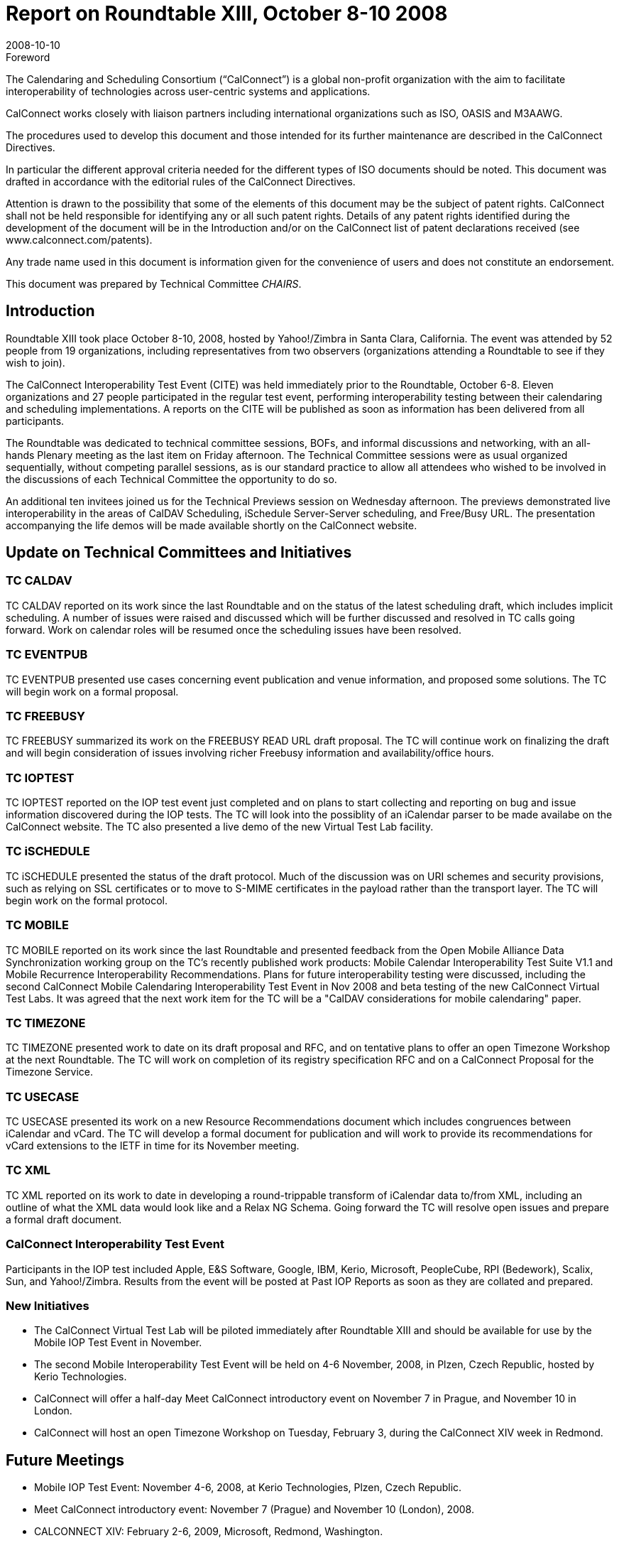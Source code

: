 = Report on Roundtable XIII, October 8-10 2008
:docnumber: 0811
:copyright-year: 2008
:language: en
:doctype: administrative
:edition: 1
:status: published
:revdate: 2008-10-10
:published-date: 2008-10-10
:technical-committee: CHAIRS
:mn-document-class: csd
:mn-output-extensions: xml,html,pdf,rxl
:local-cache-only:
:data-uri-image:

.Foreword
The Calendaring and Scheduling Consortium ("`CalConnect`") is a global non-profit
organization with the aim to facilitate interoperability of technologies across
user-centric systems and applications.

CalConnect works closely with liaison partners including international
organizations such as ISO, OASIS and M3AAWG.

The procedures used to develop this document and those intended for its further
maintenance are described in the CalConnect Directives.

In particular the different approval criteria needed for the different types of
ISO documents should be noted. This document was drafted in accordance with the
editorial rules of the CalConnect Directives.

Attention is drawn to the possibility that some of the elements of this
document may be the subject of patent rights. CalConnect shall not be held responsible
for identifying any or all such patent rights. Details of any patent rights
identified during the development of the document will be in the Introduction
and/or on the CalConnect list of patent declarations received (see
www.calconnect.com/patents).

Any trade name used in this document is information given for the convenience
of users and does not constitute an endorsement.

This document was prepared by Technical Committee _{technical-committee}_.

== Introduction

Roundtable XIII took place October 8-10, 2008, hosted by Yahoo!/Zimbra in Santa Clara,
California. The event was attended by 52 people from 19 organizations, including representatives
from two observers (organizations attending a Roundtable to see if they wish to join).

The CalConnect Interoperability Test Event (CITE) was held immediately prior to the Roundtable,
October 6-8. Eleven organizations and 27 people participated in the regular test event, performing
interoperability testing between their calendaring and scheduling implementations. A reports on
the CITE will be published as soon as information has been delivered from all participants.

The Roundtable was dedicated to technical committee sessions, BOFs, and informal discussions
and networking, with an all-hands Plenary meeting as the last item on Friday afternoon. The
Technical Committee sessions were as usual organized sequentially, without competing parallel
sessions, as is our standard practice to allow all attendees who wished to be involved in the
discussions of each Technical Committee the opportunity to do so.

An additional ten invitees joined us for the Technical Previews session on Wednesday afternoon.
The previews demonstrated live interoperability in the areas of CalDAV Scheduling, iSchedule
Server-Server scheduling, and Free/Busy URL. The presentation accompanying the life demos
will be made available shortly on the CalConnect website.

== Update on Technical Committees and Initiatives

=== TC CALDAV

TC CALDAV reported on its work since the last Roundtable and on the status of
the latest scheduling draft, which includes implicit scheduling. A number of issues were raised and
discussed which will be further discussed and resolved in TC calls going forward. Work on
calendar roles will be resumed once the scheduling issues have been resolved.

=== TC EVENTPUB

TC EVENTPUB presented use cases concerning event publication and venue
information, and proposed some solutions. The TC will begin work on a formal proposal.

=== TC FREEBUSY

TC FREEBUSY summarized its work on the FREEBUSY READ URL draft
proposal. The TC will continue work on finalizing the draft and will begin consideration of issues
involving richer Freebusy information and availability/office hours.

=== TC IOPTEST

TC IOPTEST reported on the IOP test event just completed and on plans to start
collecting and reporting on bug and issue information discovered during the IOP tests. The TC
will look into the possiblity of an iCalendar parser to be made availabe on the CalConnect
website. The TC also presented a live demo of the new Virtual Test Lab facility.

=== TC iSCHEDULE

TC iSCHEDULE presented the status of the draft protocol. Much of the
discussion was on URI schemes and security provisions, such as relying on SSL certificates or to
move to S-MIME certificates in the payload rather than the transport layer. The TC will begin
work on the formal protocol.

=== TC MOBILE

TC MOBILE reported on its work since the last Roundtable and presented
feedback from the Open Mobile Alliance Data Synchronization working group on the TC's
recently published work products: Mobile Calendar Interoperability Test Suite V1.1 and Mobile
Recurrence Interoperability Recommendations. Plans for future interoperability testing were
discussed, including the second CalConnect Mobile Calendaring Interoperability Test Event in
Nov 2008 and beta testing of the new CalConnect Virtual Test Labs. It was agreed that the next
work item for the TC will be a "CalDAV considerations for mobile calendaring" paper.

=== TC TIMEZONE

TC TIMEZONE presented work to date on its draft proposal and RFC, and on
tentative plans to offer an open Timezone Workshop at the next Roundtable. The TC will work on
completion of its registry specification RFC and on a CalConnect Proposal for the Timezone
Service.

=== TC USECASE

TC USECASE presented its work on a new Resource Recommendations
document which includes congruences between iCalendar and vCard. The TC will develop a
formal document for publication and will work to provide its recommendations for vCard
extensions to the IETF in time for its November meeting.

=== TC XML

TC XML reported on its work to date in developing a round-trippable transform of
iCalendar data to/from XML, including an outline of what the XML data would look like and a
Relax NG Schema. Going forward the TC will resolve open issues and prepare a formal draft
document.

=== CalConnect Interoperability Test Event

Participants in the IOP test included
Apple, E&S Software, Google, IBM, Kerio, Microsoft, PeopleCube, RPI (Bedework), Scalix, Sun,
and Yahoo!/Zimbra. Results from the event will be posted at Past IOP Reports as soon as they are
collated and prepared.

=== New Initiatives

* The CalConnect Virtual Test Lab will be piloted immediately after Roundtable XIII and
should be available for use by the Mobile IOP Test Event in November.
* The second Mobile Interoperability Test Event will be held on 4-6 November, 2008, in
Plzen, Czech Republic, hosted by Kerio Technologies.
* CalConnect will offer a half-day Meet CalConnect introductory event on November 7 in
Prague, and November 10 in London.
* CalConnect will host an open Timezone Workshop on Tuesday, February 3, during the
CalConnect XIV week in Redmond.

== Future Meetings

* Mobile IOP Test Event: November 4-6, 2008, at Kerio Technologies, Plzen, Czech Republic.
* Meet CalConnect introductory event: November 7 (Prague) and November 10 (London), 2008.
* CALCONNECT XIV: February 2-6, 2009, Microsoft, Redmond, Washington.
* CALCONNECT XV: June 1-5, 2009, host and location TBD.
* CALCONNECT XVI: October 5-9, 2009, host and location TBD.

The format of the CalConnect week is:

* Monday morning through Wednesday noon, C.I.T.E. (CalConnect Interoperability Test Event)
* Wednesday noon through Friday afternoon, Roundtable (presentations, TC sessions, BOFs,
networking, Plenary).
